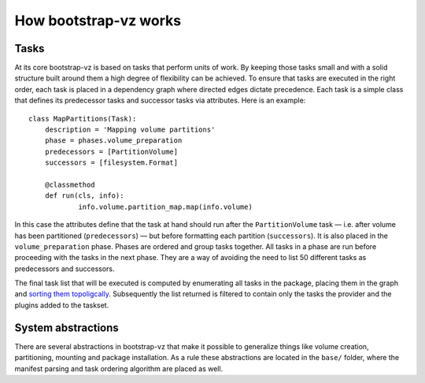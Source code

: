 
How bootstrap-vz works
======================

Tasks
~~~~~
At its core bootstrap-vz is based on tasks that perform units of work.
By keeping those tasks small and with a solid structure built around
them a high degree of flexibility can be achieved. To ensure that
tasks are executed in the right order, each task is placed in a
dependency graph where directed edges dictate precedence. Each task is
a simple class that defines its predecessor tasks and successor tasks
via attributes. Here is an example:

::

    class MapPartitions(Task):
    	description = 'Mapping volume partitions'
    	phase = phases.volume_preparation
    	predecessors = [PartitionVolume]
    	successors = [filesystem.Format]
    
    	@classmethod
    	def run(cls, info):
    		info.volume.partition_map.map(info.volume)

In this case the attributes define that the task at hand should run
after the ``PartitionVolume`` task — i.e. after volume has been
partitioned (``predecessors``) — but before formatting each
partition (``successors``).
It is also placed in the ``volume_preparation`` phase.
Phases are ordered and group tasks together. All tasks in a phase are
run before proceeding with the tasks in the next phase. They are a way
of avoiding the need to list 50 different tasks as predecessors and
successors.

The final task list that will be executed is computed by enumerating
all tasks in the package, placing them in the graph and
`sorting them topoligcally <http://en.wikipedia.org/wiki/Topological_sort>`_.
Subsequently the list returned is filtered to contain only the tasks the
provider and the plugins added to the taskset.


System abstractions
~~~~~~~~~~~~~~~~~~~
There are several abstractions in bootstrap-vz that make it possible
to generalize things like volume creation, partitioning, mounting and
package installation. As a rule these abstractions are located in the
``base/`` folder, where the manifest parsing and task ordering algorithm
are placed as well.
